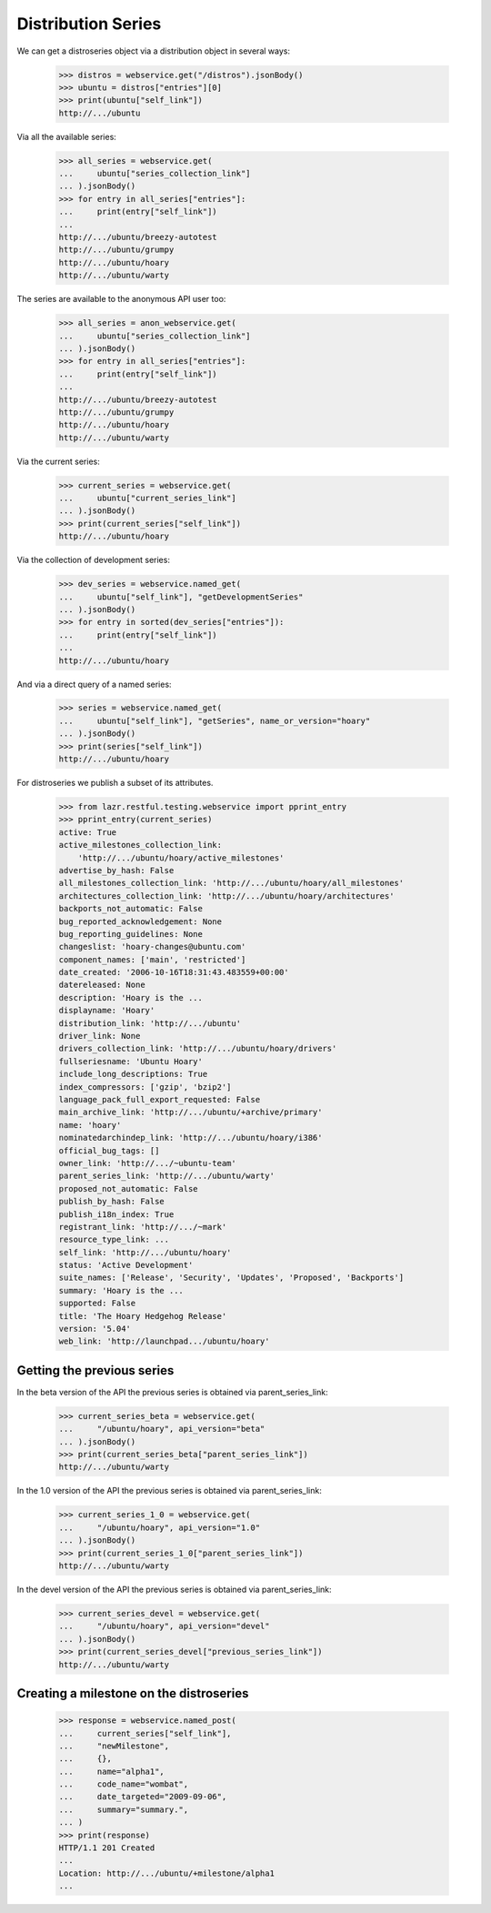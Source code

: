 Distribution Series
===================

We can get a distroseries object via a distribution object in several ways:

    >>> distros = webservice.get("/distros").jsonBody()
    >>> ubuntu = distros["entries"][0]
    >>> print(ubuntu["self_link"])
    http://.../ubuntu

Via all the available series:

    >>> all_series = webservice.get(
    ...     ubuntu["series_collection_link"]
    ... ).jsonBody()
    >>> for entry in all_series["entries"]:
    ...     print(entry["self_link"])
    ...
    http://.../ubuntu/breezy-autotest
    http://.../ubuntu/grumpy
    http://.../ubuntu/hoary
    http://.../ubuntu/warty

The series are available to the anonymous API user too:

    >>> all_series = anon_webservice.get(
    ...     ubuntu["series_collection_link"]
    ... ).jsonBody()
    >>> for entry in all_series["entries"]:
    ...     print(entry["self_link"])
    ...
    http://.../ubuntu/breezy-autotest
    http://.../ubuntu/grumpy
    http://.../ubuntu/hoary
    http://.../ubuntu/warty

Via the current series:

    >>> current_series = webservice.get(
    ...     ubuntu["current_series_link"]
    ... ).jsonBody()
    >>> print(current_series["self_link"])
    http://.../ubuntu/hoary

Via the collection of development series:

    >>> dev_series = webservice.named_get(
    ...     ubuntu["self_link"], "getDevelopmentSeries"
    ... ).jsonBody()
    >>> for entry in sorted(dev_series["entries"]):
    ...     print(entry["self_link"])
    ...
    http://.../ubuntu/hoary

And via a direct query of a named series:

    >>> series = webservice.named_get(
    ...     ubuntu["self_link"], "getSeries", name_or_version="hoary"
    ... ).jsonBody()
    >>> print(series["self_link"])
    http://.../ubuntu/hoary

For distroseries we publish a subset of its attributes.

    >>> from lazr.restful.testing.webservice import pprint_entry
    >>> pprint_entry(current_series)
    active: True
    active_milestones_collection_link:
        'http://.../ubuntu/hoary/active_milestones'
    advertise_by_hash: False
    all_milestones_collection_link: 'http://.../ubuntu/hoary/all_milestones'
    architectures_collection_link: 'http://.../ubuntu/hoary/architectures'
    backports_not_automatic: False
    bug_reported_acknowledgement: None
    bug_reporting_guidelines: None
    changeslist: 'hoary-changes@ubuntu.com'
    component_names: ['main', 'restricted']
    date_created: '2006-10-16T18:31:43.483559+00:00'
    datereleased: None
    description: 'Hoary is the ...
    displayname: 'Hoary'
    distribution_link: 'http://.../ubuntu'
    driver_link: None
    drivers_collection_link: 'http://.../ubuntu/hoary/drivers'
    fullseriesname: 'Ubuntu Hoary'
    include_long_descriptions: True
    index_compressors: ['gzip', 'bzip2']
    language_pack_full_export_requested: False
    main_archive_link: 'http://.../ubuntu/+archive/primary'
    name: 'hoary'
    nominatedarchindep_link: 'http://.../ubuntu/hoary/i386'
    official_bug_tags: []
    owner_link: 'http://.../~ubuntu-team'
    parent_series_link: 'http://.../ubuntu/warty'
    proposed_not_automatic: False
    publish_by_hash: False
    publish_i18n_index: True
    registrant_link: 'http://.../~mark'
    resource_type_link: ...
    self_link: 'http://.../ubuntu/hoary'
    status: 'Active Development'
    suite_names: ['Release', 'Security', 'Updates', 'Proposed', 'Backports']
    summary: 'Hoary is the ...
    supported: False
    title: 'The Hoary Hedgehog Release'
    version: '5.04'
    web_link: 'http://launchpad.../ubuntu/hoary'


Getting the previous series
---------------------------

In the beta version of the API the previous series is obtained via
parent_series_link:

    >>> current_series_beta = webservice.get(
    ...     "/ubuntu/hoary", api_version="beta"
    ... ).jsonBody()
    >>> print(current_series_beta["parent_series_link"])
    http://.../ubuntu/warty

In the 1.0 version of the API the previous series is obtained via
parent_series_link:

    >>> current_series_1_0 = webservice.get(
    ...     "/ubuntu/hoary", api_version="1.0"
    ... ).jsonBody()
    >>> print(current_series_1_0["parent_series_link"])
    http://.../ubuntu/warty

In the devel version of the API the previous series is obtained via
parent_series_link:

    >>> current_series_devel = webservice.get(
    ...     "/ubuntu/hoary", api_version="devel"
    ... ).jsonBody()
    >>> print(current_series_devel["previous_series_link"])
    http://.../ubuntu/warty


Creating a milestone on the distroseries
----------------------------------------

    >>> response = webservice.named_post(
    ...     current_series["self_link"],
    ...     "newMilestone",
    ...     {},
    ...     name="alpha1",
    ...     code_name="wombat",
    ...     date_targeted="2009-09-06",
    ...     summary="summary.",
    ... )
    >>> print(response)
    HTTP/1.1 201 Created
    ...
    Location: http://.../ubuntu/+milestone/alpha1
    ...
